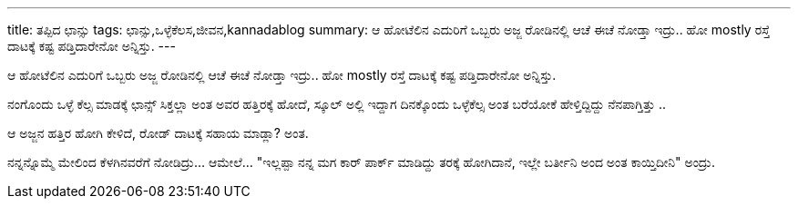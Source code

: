 ---
title: ತಪ್ಪಿದ ಛಾನ್ಸು
tags: ಛಾನ್ಸು,ಒಳ್ಳೆಕೆಲಸ,ಜೀವನ,kannadablog
summary: ಆ ಹೋಟೆಲಿನ ಎದುರಿಗೆ ಒಬ್ಬರು ಅಜ್ಜ ರೋಡಿನಲ್ಲಿ ಆಚೆ ಈಚೆ ನೋಡ್ತಾ ಇದ್ರು.. ಹೋ mostly ರಸ್ತೆ ದಾಟಕ್ಕೆ ಕಷ್ಟ ಪಡ್ತಿದಾರೇನೋ ಅನ್ನಿಸ್ತು.
---

ಆ ಹೋಟೆಲಿನ ಎದುರಿಗೆ ಒಬ್ಬರು ಅಜ್ಜ ರೋಡಿನಲ್ಲಿ ಆಚೆ ಈಚೆ ನೋಡ್ತಾ ಇದ್ರು.. ಹೋ mostly ರಸ್ತೆ ದಾಟಕ್ಕೆ ಕಷ್ಟ ಪಡ್ತಿದಾರೇನೋ ಅನ್ನಿಸ್ತು.

ನಂಗೊಂದು ಒಳ್ಳೆ ಕೆಲ್ಸ ಮಾಡಕ್ಕೆ ಛಾನ್ಸ್ ಸಿಕ್ತಲ್ಲಾ ಅಂತ ಅವರ ಹತ್ತಿರಕ್ಕೆ ಹೋದೆ, ಸ್ಕೂಲ್ ಅಲ್ಲಿ ಇದ್ದಾಗ ದಿನಕ್ಕೊಂದು ಒಳ್ಳೆಕೆಲ್ಸ ಅಂತ ಬರೆಯೋಕೆ ಹೇಳ್ತಿದ್ದಿದ್ದು ನೆನಪಾಗ್ತಿತ್ತು ..

ಆ ಅಜ್ಜನ ಹತ್ತಿರ ಹೋಗಿ ಕೇಳಿದೆ, ರೋಡ್ ದಾಟಕ್ಕೆ ಸಹಾಯ ಮಾಡ್ಲಾ? ಅಂತ.

ನನ್ನನ್ನೊಮ್ಮೆ ಮೇಲಿಂದ ಕೆಳಗಿನವರೆಗೆ ನೋಡಿದ್ರು... ಆಮೇಲೆ... "ಇಲ್ಲಪ್ಪಾ ನನ್ನ ಮಗ ಕಾರ್ ಪಾರ್ಕ್ ಮಾಡಿದ್ದು ತರಕ್ಕೆ ಹೋಗಿದಾನೆ, ಇಲ್ಲೇ ಬರ್ತೀನಿ ಅಂದ ಅಂತ ಕಾಯ್ತಿದೀನಿ" ಅಂದ್ರು.
